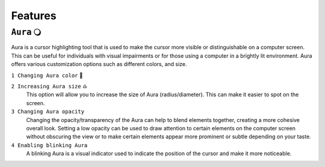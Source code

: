 Features
============


``Aura`` 🔾
---------
Aura is a cursor highlighting tool that is used to make the cursor more visible or distinguishable on a computer screen. This can be useful for individuals with visual impairments or for those using a computer in a brightly lit environment.
Aura offers various customization options such as different colors, and size.

``1 Changing Aura color`` 🌈

.. images:: ./images/color-choices.png

 This will allow you to make the cursor stand out more against the background.

``2 Increasing Aura size`` ♎
 This option will allow you to increase the size of Aura (radius/diameter). This can make it easier to spot on the screen.

``3 Changing Aura opacity`` 
 Changing the opacity/transparency of the Aura  can help to blend elements together, creating a more cohesive overall look. Setting a low opacity can be used to draw attention to certain elements on the computer screen without obscuring the view or 
 to make certain elements appear more prominent or subtle depending on your taste.

``4 Enabling blinking Aura``
 A blinking Aura is a visual indicator used to indicate the position of the cursor and make it more noticeable.

